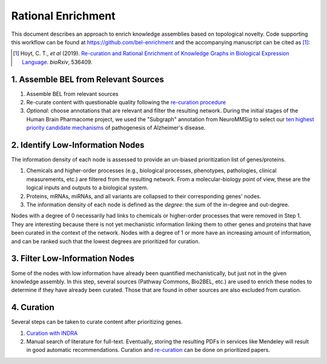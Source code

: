Rational Enrichment
===================
This document describes an approach to enrich knowledge assemblies
based on topological novelty. Code supporting this workflow can be found at https://github.com/bel-enrichment
and the accompanying manuscript can be cited as [1]_:

.. [1] Hoyt, C. T., *et al* (2019). `Re-curation and Rational Enrichment of Knowledge Graphs in
       Biological Expression Language <https://doi.org/10.1101/536409>`_. *bioRxiv*, 536409.

1. Assemble BEL from Relevant Sources
-------------------------------------
1. Assemble BEL from relevant sources
2. Re-curate content with questionable quality following the
   `re-curation procedure <https://github.com/pharmacome/curation/blob/master/recuration.rst>`_
3. *Optional*: choose annotations that are relevant and filter the resulting network.
   During the initial stages of the Human Brain Pharmacome project, we used the
   "Subgraph" annotation from NeuroMMSig to select our `ten highest priority candidate
   mechanisms <https://pharmacome.scai.fraunhofer.de/index.php/2018/08/04/our-priority-mechanisms/>`_
   of pathogenesis of Alzheimer's disease.

2. Identify Low-Information Nodes
---------------------------------
The information density of each node is assessed to provide an un-biased prioritization list of genes/proteins.

1. Chemicals and higher-order processes (e.g., biological processes, phenotypes, pathologies, clinical measurements,
   etc.) are filtered from the resulting network. From a molecular-biology point of view, these are the logical inputs
   and outputs to a biological system.
2. Proteins, mRNAs, miRNAs, and all variants are collapsed to their corresponding genes' nodes.
3. The information density of each node is defined as the *degree*: the sum of the in-degree and out-degree.

Nodes with a degree of 0 necessarily had links to chemicals or higher-order processes that were removed in Step 1. They
are interesting because there is not yet mechanistic information linking them to other genes and proteins that have
been curated in the context of the network. Nodes with a degree of 1 or more have an increasing amount of information,
and can be ranked such that the lowest degrees are prioritized for curation.

3. Filter Low-Information Nodes
-------------------------------
Some of the nodes with low information have already been quantified mechanistically, but just not in the given
knowledge assembly. In this step, several sources (Pathway Commons, Bio2BEL, etc.) are used to enrich these
nodes to determine if they have already been curated. Those that are found in other sources are also excluded
from curation.

4. Curation
-----------
Several steps can be taken to curate content after prioritizing genes.

1. `Curation with INDRA <https://github.com/pharmacome/curation/blob/master/indra.rst>`_
2. Manual search of literature for full-text. Eventually, storing the resulting PDFs in
   services like Mendeley will result in good automatic recommendations. Curation and
   `re-curation <https://github.com/pharmacome/curation/blob/master/recuration.rst>`_
   can be done on prioritized papers.
